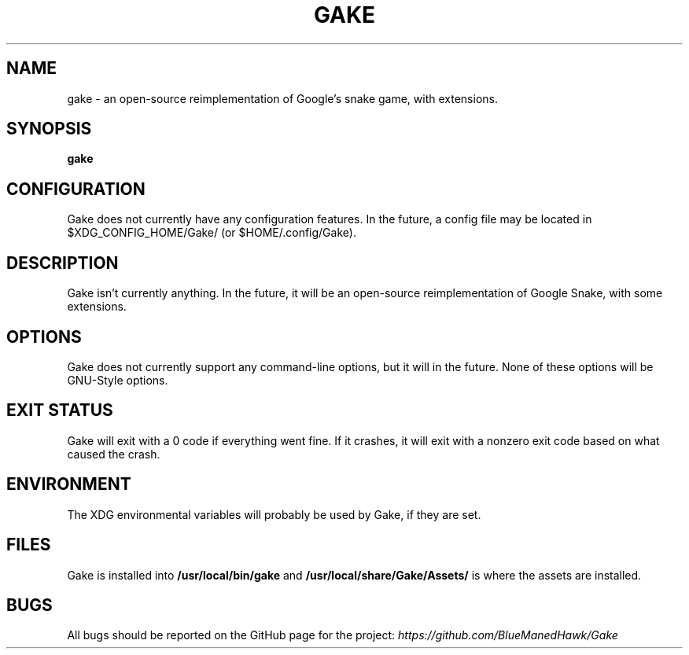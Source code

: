 .TH GAKE 6 2021-11-06 "Blue-Maned_Hawk" "Gake Reference Manual"
.SH NAME
gake \- an open-source reimplementation of Google's snake game, with extensions.
.SH SYNOPSIS
.B gake
.SH CONFIGURATION
Gake does not currently have any configuration features.  In the future, a config file may be located in $XDG_CONFIG_HOME/Gake/ (or $HOME/.config/Gake).
.SH DESCRIPTION
Gake isn't currently anything.  In the future, it will be an open-source reimplementation of Google Snake, with some extensions.
.SH OPTIONS
Gake does not currently support any command-line options, but it will in the future.  None of these options will be GNU-Style options.
.SH EXIT STATUS
Gake will exit with a 0 code if everything went fine.  If it crashes, it will exit with a nonzero exit code based on what caused the crash.
.SH ENVIRONMENT
The XDG environmental variables will probably be used by Gake, if they are set.
.SH FILES
Gake is installed into
.B /usr/local/bin/gake
and
.B /usr/local/share/Gake/Assets/
is where the assets are installed.
.SH BUGS
All bugs should be reported on the GitHub page for the project:
.I https://github.com/BlueManedHawk/Gake
